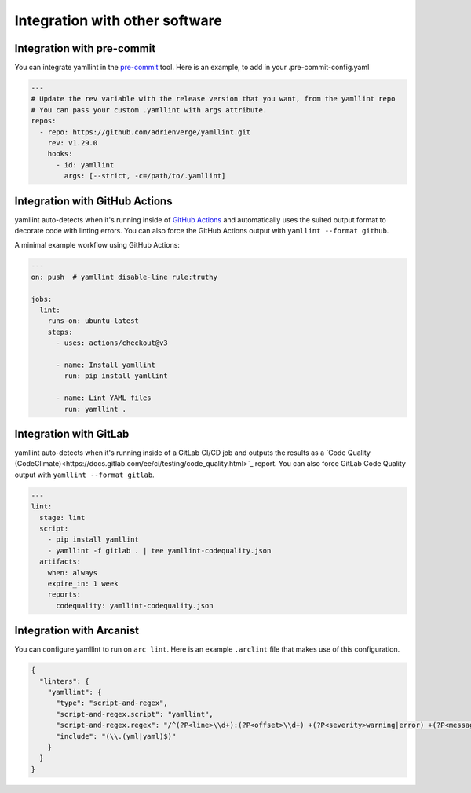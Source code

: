 Integration with other software
===============================

Integration with pre-commit
---------------------------

You can integrate yamllint in the `pre-commit <https://pre-commit.com/>`_ tool.
Here is an example, to add in your .pre-commit-config.yaml

.. code:: yaml

 ---
 # Update the rev variable with the release version that you want, from the yamllint repo
 # You can pass your custom .yamllint with args attribute.
 repos:
   - repo: https://github.com/adrienverge/yamllint.git
     rev: v1.29.0
     hooks:
       - id: yamllint
         args: [--strict, -c=/path/to/.yamllint]


Integration with GitHub Actions
-------------------------------

yamllint auto-detects when it's running inside of `GitHub
Actions <https://github.com/features/actions>`_ and automatically uses the
suited output format to decorate code with linting errors. You can also force
the GitHub Actions output with ``yamllint --format github``.

A minimal example workflow using GitHub Actions:

.. code:: yaml

 ---
 on: push  # yamllint disable-line rule:truthy

 jobs:
   lint:
     runs-on: ubuntu-latest
     steps:
       - uses: actions/checkout@v3

       - name: Install yamllint
         run: pip install yamllint

       - name: Lint YAML files
         run: yamllint .

Integration with GitLab
-----------------------

yamllint auto-detects when it's running inside of a GitLab CI/CD job and outputs the results as
a `Code Quality (CodeClimate)<https://docs.gitlab.com/ee/ci/testing/code_quality.html>`_ report.
You can also force GitLab Code Quality output with ``yamllint --format gitlab``.

.. code:: yaml

 ---
 lint:
   stage: lint
   script:
     - pip install yamllint
     - yamllint -f gitlab . | tee yamllint-codequality.json
   artifacts:
     when: always
     expire_in: 1 week
     reports:
       codequality: yamllint-codequality.json

Integration with Arcanist
-------------------------

You can configure yamllint to run on ``arc lint``. Here is an example
``.arclint`` file that makes use of this configuration.

.. code:: json

 {
   "linters": {
     "yamllint": {
       "type": "script-and-regex",
       "script-and-regex.script": "yamllint",
       "script-and-regex.regex": "/^(?P<line>\\d+):(?P<offset>\\d+) +(?P<severity>warning|error) +(?P<message>.*) +\\((?P<name>.*)\\)$/m",
       "include": "(\\.(yml|yaml)$)"
     }
   }
 }
